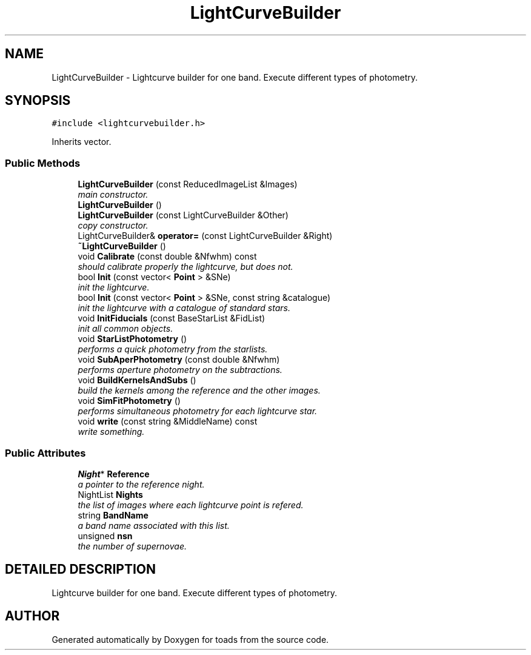 .TH "LightCurveBuilder" 3 "8 Feb 2004" "toads" \" -*- nroff -*-
.ad l
.nh
.SH NAME
LightCurveBuilder \- Lightcurve builder for one band. Execute different types of photometry. 
.SH SYNOPSIS
.br
.PP
\fC#include <lightcurvebuilder.h>\fR
.PP
Inherits vector.
.PP
.SS Public Methods

.in +1c
.ti -1c
.RI "\fBLightCurveBuilder\fR (const ReducedImageList &Images)"
.br
.RI "\fImain constructor.\fR"
.ti -1c
.RI "\fBLightCurveBuilder\fR ()"
.br
.ti -1c
.RI "\fBLightCurveBuilder\fR (const LightCurveBuilder &Other)"
.br
.RI "\fIcopy constructor.\fR"
.ti -1c
.RI "LightCurveBuilder& \fBoperator=\fR (const LightCurveBuilder &Right)"
.br
.ti -1c
.RI "\fB~LightCurveBuilder\fR ()"
.br
.ti -1c
.RI "void \fBCalibrate\fR (const double &Nfwhm) const"
.br
.RI "\fIshould calibrate properly the lightcurve, but does not.\fR"
.ti -1c
.RI "bool \fBInit\fR (const vector< \fBPoint\fR > &SNe)"
.br
.RI "\fIinit the lightcurve.\fR"
.ti -1c
.RI "bool \fBInit\fR (const vector< \fBPoint\fR > &SNe, const string &catalogue)"
.br
.RI "\fIinit the lightcurve with a catalogue of standard stars.\fR"
.ti -1c
.RI "void \fBInitFiducials\fR (const BaseStarList &FidList)"
.br
.RI "\fIinit all common objects.\fR"
.ti -1c
.RI "void \fBStarListPhotometry\fR ()"
.br
.RI "\fIperforms a quick photometry from the starlists.\fR"
.ti -1c
.RI "void \fBSubAperPhotometry\fR (const double &Nfwhm)"
.br
.RI "\fIperforms aperture photometry on the subtractions.\fR"
.ti -1c
.RI "void \fBBuildKernelsAndSubs\fR ()"
.br
.RI "\fIbuild the kernels among the reference and the other images.\fR"
.ti -1c
.RI "void \fBSimFitPhotometry\fR ()"
.br
.RI "\fIperforms simultaneous photometry for each lightcurve star.\fR"
.ti -1c
.RI "void \fBwrite\fR (const string &MiddleName) const"
.br
.RI "\fIwrite something.\fR"
.in -1c
.SS Public Attributes

.in +1c
.ti -1c
.RI "\fBNight\fR* \fBReference\fR"
.br
.RI "\fIa pointer to the reference night.\fR"
.ti -1c
.RI "NightList \fBNights\fR"
.br
.RI "\fIthe list of images where each lightcurve point is refered.\fR"
.ti -1c
.RI "string \fBBandName\fR"
.br
.RI "\fIa band name associated with this list.\fR"
.ti -1c
.RI "unsigned \fBnsn\fR"
.br
.RI "\fIthe number of supernovae.\fR"
.in -1c
.SH DETAILED DESCRIPTION
.PP 
Lightcurve builder for one band. Execute different types of photometry.
.PP


.SH AUTHOR
.PP 
Generated automatically by Doxygen for toads from the source code.